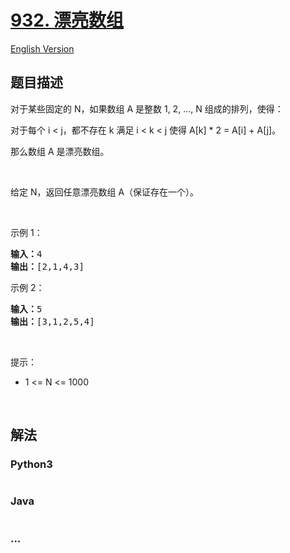 * [[https://leetcode-cn.com/problems/beautiful-array][932. 漂亮数组]]
  :PROPERTIES:
  :CUSTOM_ID: 漂亮数组
  :END:
[[./solution/0900-0999/0932.Beautiful Array/README_EN.org][English
Version]]

** 题目描述
   :PROPERTIES:
   :CUSTOM_ID: 题目描述
   :END:

#+begin_html
  <!-- 这里写题目描述 -->
#+end_html

#+begin_html
  <p>
#+end_html

对于某些固定的 N，如果数组 A 是整数 1, 2, ..., N 组成的排列，使得：

#+begin_html
  </p>
#+end_html

#+begin_html
  <p>
#+end_html

对于每个 i < j，都不存在 k 满足 i < k < j 使得 A[k] * 2 = A[i] + A[j]。

#+begin_html
  </p>
#+end_html

#+begin_html
  <p>
#+end_html

那么数组 A 是漂亮数组。

#+begin_html
  </p>
#+end_html

#+begin_html
  <p>
#+end_html

 

#+begin_html
  </p>
#+end_html

#+begin_html
  <p>
#+end_html

给定 N，返回任意漂亮数组 A（保证存在一个）。

#+begin_html
  </p>
#+end_html

#+begin_html
  <p>
#+end_html

 

#+begin_html
  </p>
#+end_html

#+begin_html
  <p>
#+end_html

示例 1：

#+begin_html
  </p>
#+end_html

#+begin_html
  <pre><strong>输入：</strong>4
  <strong>输出：</strong>[2,1,4,3]
  </pre>
#+end_html

#+begin_html
  <p>
#+end_html

示例 2：

#+begin_html
  </p>
#+end_html

#+begin_html
  <pre><strong>输入：</strong>5
  <strong>输出：</strong>[3,1,2,5,4]</pre>
#+end_html

#+begin_html
  <p>
#+end_html

 

#+begin_html
  </p>
#+end_html

#+begin_html
  <p>
#+end_html

提示：

#+begin_html
  </p>
#+end_html

#+begin_html
  <ul>
#+end_html

#+begin_html
  <li>
#+end_html

1 <= N <= 1000

#+begin_html
  </li>
#+end_html

#+begin_html
  </ul>
#+end_html

#+begin_html
  <p>
#+end_html

 

#+begin_html
  </p>
#+end_html

** 解法
   :PROPERTIES:
   :CUSTOM_ID: 解法
   :END:

#+begin_html
  <!-- 这里可写通用的实现逻辑 -->
#+end_html

#+begin_html
  <!-- tabs:start -->
#+end_html

*** *Python3*
    :PROPERTIES:
    :CUSTOM_ID: python3
    :END:

#+begin_html
  <!-- 这里可写当前语言的特殊实现逻辑 -->
#+end_html

#+begin_src python
#+end_src

*** *Java*
    :PROPERTIES:
    :CUSTOM_ID: java
    :END:

#+begin_html
  <!-- 这里可写当前语言的特殊实现逻辑 -->
#+end_html

#+begin_src java
#+end_src

*** *...*
    :PROPERTIES:
    :CUSTOM_ID: section
    :END:
#+begin_example
#+end_example

#+begin_html
  <!-- tabs:end -->
#+end_html
